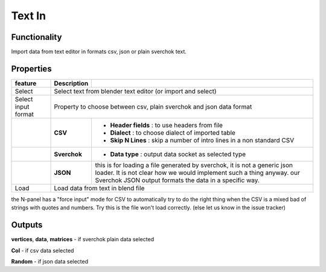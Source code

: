 Text In
========

Functionality
-------------

Import data from text editor in formats csv, json or plain sverchok text.

Properties
----------

+-------------------------+-------------------+--------------------------------------------------------+
| feature                 |  Description      |                                                        |
+=========================+===================+========================================================+
| Select                  |  Select text from blender text editor (or import and select)               |
+-------------------------+-------------------+--------------------------------------------------------+
| Select input format     |  Property to choose between csv, plain sverchok and json                   |
|                         |  data format                                                               | 
+-------------------------+-------------------+--------------------------------------------------------+
|                         |  **CSV**          | - **Header fields** : to use headers from file         |
|                         |                   | - **Dialect** : to choose dialect of imported table    |
|                         |                   | - **Skip N Lines** : skip a number of intro lines      |   
|                         |                   |   in a non standard CSV                                |
+-------------------------+-------------------+--------------------------------------------------------+
|                         |  **Sverchok**     | - **Data type** : output data socket as selected type  |
+-------------------------+-------------------+--------------------------------------------------------+
|                         |  **JSON**         | this is for loading a file generated by sverchok, it   |
|                         |                   | is not a generic json loader. It is not clear how      |
|                         |                   | we would implement such a thing anyway. our Sverchok   | 
|                         |                   | JSON output formats the data in a specific way.        |
+-------------------------+-------------------+--------------------------------------------------------+
| Load                    |  Load data from text in blend file                                         |  
+-------------------------+-------------------+--------------------------------------------------------+


the N-panel has a "force input" mode for CSV to automatically try to do the right thing when the CSV is
a mixed bad of strings with quotes and numbers. Try this is the file won't load correctly. (else let us know in the issue tracker)

Outputs
-------

**vertices**, **data**, **matrices** - if sverchok plain data selected

**Col** - if csv data selected

**Random** - if json data selected
